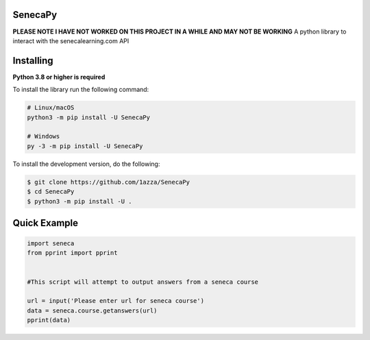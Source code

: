 SenecaPy
--------
**PLEASE NOTE I HAVE NOT WORKED ON THIS PROJECT IN A WHILE AND MAY NOT BE WORKING**
A python library to interact with the senecalearning.com API

.. image:: example.gif

Installing
----------

**Python 3.8 or higher is required**

To install the library run the following command:

.. code:: sh

    # Linux/macOS
    python3 -m pip install -U SenecaPy

    # Windows
    py -3 -m pip install -U SenecaPy


To install the development version, do the following:

.. code:: sh

    $ git clone https://github.com/1azza/SenecaPy
    $ cd SenecaPy
    $ python3 -m pip install -U .



Quick Example
-------------

.. code:: py

    import seneca
    from pprint import pprint


    #This script will attempt to output answers from a seneca course

    url = input('Please enter url for seneca course')
    data = seneca.course.getanswers(url)
    pprint(data)
    






  
